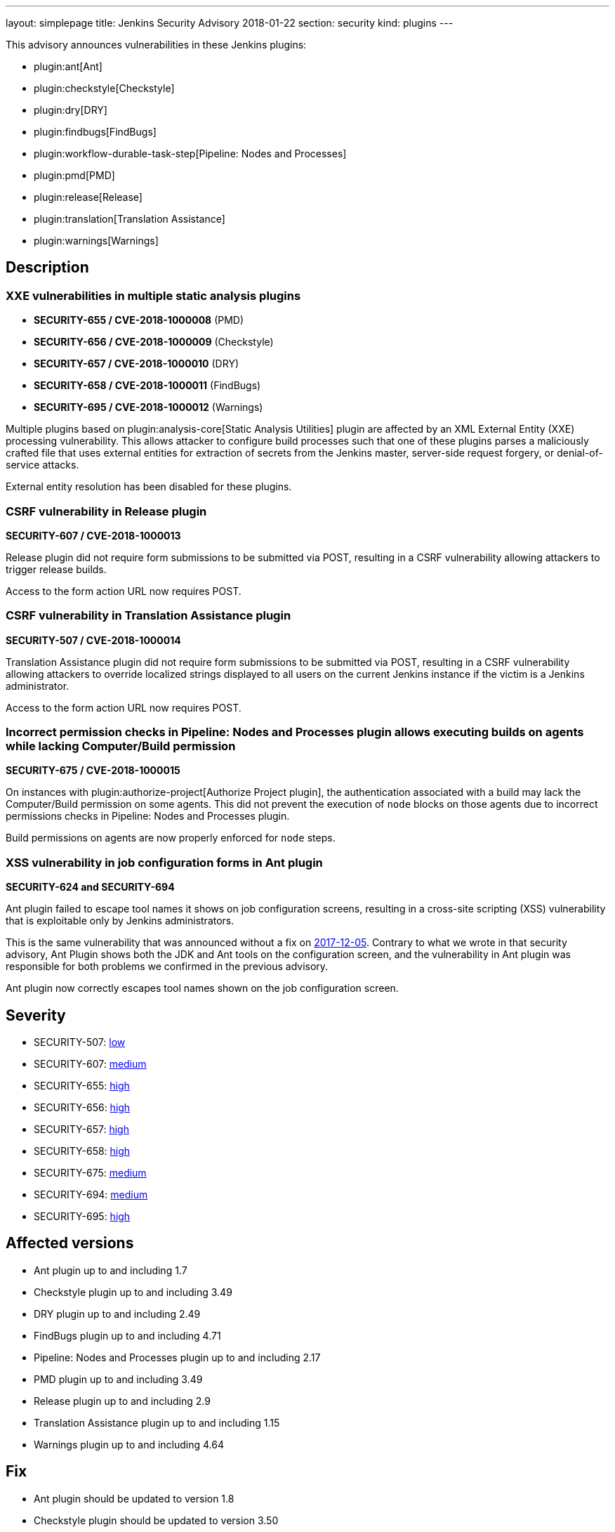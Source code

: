 ---
layout: simplepage
title: Jenkins Security Advisory 2018-01-22
section: security
kind: plugins
---

This advisory announces vulnerabilities in these Jenkins plugins:

* plugin:ant[Ant]
* plugin:checkstyle[Checkstyle]
* plugin:dry[DRY]
* plugin:findbugs[FindBugs]
* plugin:workflow-durable-task-step[Pipeline: Nodes and Processes]
* plugin:pmd[PMD]
* plugin:release[Release]
* plugin:translation[Translation Assistance]
* plugin:warnings[Warnings]

== Description


=== XXE vulnerabilities in multiple static analysis plugins

* *SECURITY-655 / CVE-2018-1000008* (PMD)
* *SECURITY-656 / CVE-2018-1000009* (Checkstyle)
* *SECURITY-657 / CVE-2018-1000010* (DRY)
* *SECURITY-658 / CVE-2018-1000011* (FindBugs)
* *SECURITY-695 / CVE-2018-1000012* (Warnings)

Multiple plugins based on plugin:analysis-core[Static Analysis Utilities] plugin are affected by an XML External Entity (XXE) processing vulnerability.
This allows attacker to configure build processes such that one of these plugins parses a maliciously crafted file that uses external entities for extraction of secrets from the Jenkins master, server-side request forgery, or denial-of-service attacks.

External entity resolution has been disabled for these plugins.

=== CSRF vulnerability in Release plugin
*SECURITY-607 / CVE-2018-1000013*

Release plugin did not require form submissions to be submitted via POST, resulting in a CSRF vulnerability allowing attackers to trigger release builds.

Access to the form action URL now requires POST.

=== CSRF vulnerability in Translation Assistance plugin
*SECURITY-507 / CVE-2018-1000014*

Translation Assistance plugin did not require form submissions to be submitted via POST, resulting in a CSRF vulnerability allowing attackers to override localized strings displayed to all users on the current Jenkins instance if the victim is a Jenkins administrator.

Access to the form action URL now requires POST.

=== Incorrect permission checks in Pipeline: Nodes and Processes plugin allows executing builds on agents while lacking Computer/Build permission
*SECURITY-675 / CVE-2018-1000015*

On instances with plugin:authorize-project[Authorize Project plugin], the authentication associated with a build may lack the Computer/Build permission on some agents.
This did not prevent the execution of `node` blocks on those agents due to incorrect permissions checks in Pipeline: Nodes and Processes plugin.

Build permissions on agents are now properly enforced for `node` steps.

=== XSS vulnerability in job configuration forms in Ant plugin
*SECURITY-624 and SECURITY-694*

Ant plugin failed to escape tool names it shows on job configuration screens, resulting in a cross-site scripting (XSS) vulnerability that is exploitable only by Jenkins administrators.

This is the same vulnerability that was announced without a fix on link:/security/advisory/2017-12-05/[2017-12-05].
Contrary to what we wrote in that security advisory, Ant Plugin shows both the JDK and Ant tools on the configuration screen, and the vulnerability in Ant plugin was responsible for both problems we confirmed in the previous advisory.

Ant plugin now correctly escapes tool names shown on the job configuration screen.


== Severity

* SECURITY-507: link:http://www.first.org/cvss/calculator/3.0#CVSS:3.0/AV:N/AC:H/PR:N/UI:R/S:U/C:N/I:L/A:N[low]
* SECURITY-607: link:http://www.first.org/cvss/calculator/3.0#CVSS:3.0/AV:N/AC:L/PR:N/UI:R/S:U/C:N/I:L/A:N[medium]
* SECURITY-655: link:http://www.first.org/cvss/calculator/3.0#CVSS:3.0/AV:N/AC:L/PR:L/UI:N/S:U/C:H/I:L/A:L[high]
* SECURITY-656: link:http://www.first.org/cvss/calculator/3.0#CVSS:3.0/AV:N/AC:L/PR:L/UI:N/S:U/C:H/I:L/A:L[high]
* SECURITY-657: link:http://www.first.org/cvss/calculator/3.0#CVSS:3.0/AV:N/AC:L/PR:L/UI:N/S:U/C:H/I:L/A:L[high]
* SECURITY-658: link:http://www.first.org/cvss/calculator/3.0#CVSS:3.0/AV:N/AC:L/PR:L/UI:N/S:U/C:H/I:L/A:L[high]
* SECURITY-675: link:http://www.first.org/cvss/calculator/3.0#CVSS:3.0/AV:N/AC:H/PR:L/UI:N/S:U/C:L/I:L/A:N[medium]
* SECURITY-694: link:http://www.first.org/cvss/calculator/3.0#CVSS:3.0/AV:N/AC:L/PR:H/UI:R/S:C/C:L/I:L/A:N[medium]
* SECURITY-695: link:http://www.first.org/cvss/calculator/3.0#CVSS:3.0/AV:N/AC:L/PR:L/UI:N/S:U/C:H/I:L/A:L[high]


== Affected versions
* Ant plugin up to and including 1.7
* Checkstyle plugin up to and including 3.49
* DRY plugin up to and including 2.49
* FindBugs plugin up to and including 4.71
* Pipeline: Nodes and Processes plugin up to and including 2.17
* PMD plugin up to and including 3.49
* Release plugin up to and including 2.9
* Translation Assistance plugin up to and including 1.15
* Warnings plugin up to and including 4.64


== Fix
* Ant plugin should be updated to version 1.8
* Checkstyle plugin should be updated to version 3.50
* DRY plugin should be updated to version 2.50
* FindBugs plugin should be updated to version 4.72
* Pipeline: Nodes and Processes plugin should be updated to version 2.18
* PMD plugin should be updated to version 3.50
* Release plugin should be updated to version 2.10
* Translation Assistance plugin should be updated to version 1.16
* Warnings plugin should be updated to version 4.65

These versions include fixes to the vulnerabilities described above.
All prior versions are considered to be affected by these vulnerabilities unless otherwise indicated.


== Credit

The Jenkins project would like to thank the reporters for discovering and link:/security/#reporting-vulnerabilities[reporting] these vulnerabilities:

* *Adith Sudhakar* for SECURITY-655, SECURITY-656, SECURITY-657, SECURITY-658
* *Jesse Glick, CloudBees, Inc.* for SECURITY-607, SECURITY-675
* *Oleg Nenashev, CloudBees, Inc.* for SECURITY-507

